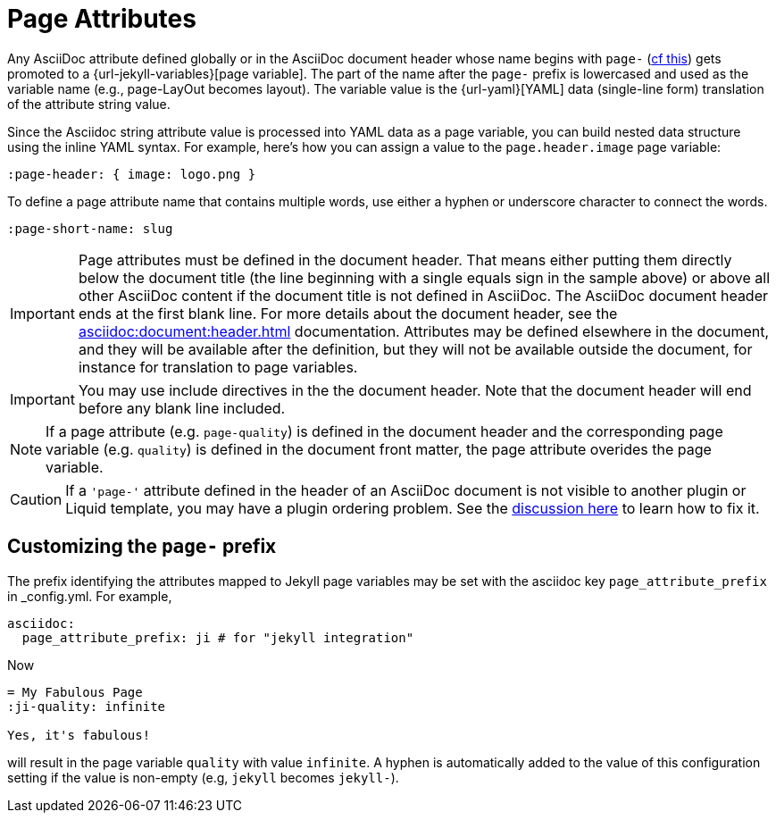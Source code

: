 = Page Attributes

Any AsciiDoc attribute defined globally or in the AsciiDoc document header whose name begins with `page-` (<<customizing-the-page-prefix, cf this>>) gets promoted to a {url-jekyll-variables}[page variable].
The part of the name after the `page-` prefix is lowercased and used as the variable name (e.g., page-LayOut becomes layout).
The variable value is the {url-yaml}[YAML] data (single-line form) translation of the attribute string value.

Since the Asciidoc string attribute value is processed into YAML data as a page variable, you can build nested data structure using the inline YAML syntax.
For example, here's how you can assign a value to the `page.header.image` page variable:

[source,asciidoc]
----
:page-header: { image: logo.png }
----

To define a page attribute name that contains multiple words, use either a hyphen or underscore character to connect the words.

[source,asciidoc]
----
:page-short-name: slug
----

IMPORTANT: Page attributes must be defined in the document header.
That means either putting them directly below the document title (the line beginning with a single equals sign in the sample above) or above all other AsciiDoc content if the document title is not defined in AsciiDoc.
The AsciiDoc document header ends at the first blank line.
For more details about the document header, see the xref:asciidoc:document:header.adoc[] documentation.
Attributes may be defined elsewhere in the document, and they will be available after the definition, but they will not be available outside the document, for instance for translation to page variables.

IMPORTANT: You may use include directives in the the document header.
Note that the document header will end before any blank line included.

NOTE: If a page attribute (e.g. `page-quality`) is defined in the document header and the corresponding page variable (e.g. `quality`) is defined in the document front matter, the page attribute overides the page variable.

CAUTION: If a `'page-'` attribute defined in the header of an AsciiDoc document is not visible to another plugin or Liquid template, you may have a plugin ordering problem.
See the xref:installation.adoc#plugin-ordering[discussion here] to learn how to fix it.

== Customizing the `page-` prefix

The prefix identifying the attributes mapped to Jekyll page variables may be set with the asciidoc key `page_attribute_prefix` in _config.yml.
For example,

[source,yml]
----
asciidoc:
  page_attribute_prefix: ji # for "jekyll integration"
----

Now

[source,adoc]
----
= My Fabulous Page
:ji-quality: infinite

Yes, it's fabulous!
----

will result in the page variable `quality` with value `infinite`.
A hyphen is automatically added to the value of this configuration setting if the value is non-empty (e.g, `jekyll` becomes `jekyll-`).


